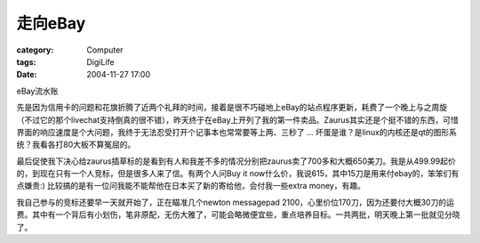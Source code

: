 ############
走向eBay
############
:category: Computer
:tags: DigiLife
:date: 2004-11-27 17:00



eBay流水账

先是因为信用卡的问题和花旗折腾了近两个礼拜的时间，接着是很不巧碰地上eBay的站点程序更新，耗费了一个晚上与之周旋（不过它的那个livechat支持倒真的很不错），昨天终于在eBay上开列了我的第一件卖品。Zaurus其实还是个挺不错的东西，可惜界面的响应速度是个大问题，我终于无法忍受打开个记事本也常常要等上两、三秒了 ... 坏蛋是谁？是linux的内核还是qt的图形系统？我看各打80大板不算冤屈的。

最后促使我下决心给zaurus插草标的是看到有人和我差不多的情况分别把zaurus卖了700多和大概650美刀。我是从499.99起价的，到现在只有一个人竞标，但是很多人来了信。有两个人问Buy it now什么价，我说615，其中15刀是用来付ebay的，笨笨们有点嫌贵:) 比较搞的是有一位问我能不能帮他在日本买了新的寄给他，会付我一些extra money，有趣。

我自己参与的竞标还要早一天就开始了，正在瞄准几个newton messagepad 2100，心里价位170刀，因为还要付大概30刀的运费。其中有一个背后有小划伤，笔非原配，无伤大雅了，可能会略微便宜些，重点培养目标。一共两批，明天晚上第一批就见分晓了。